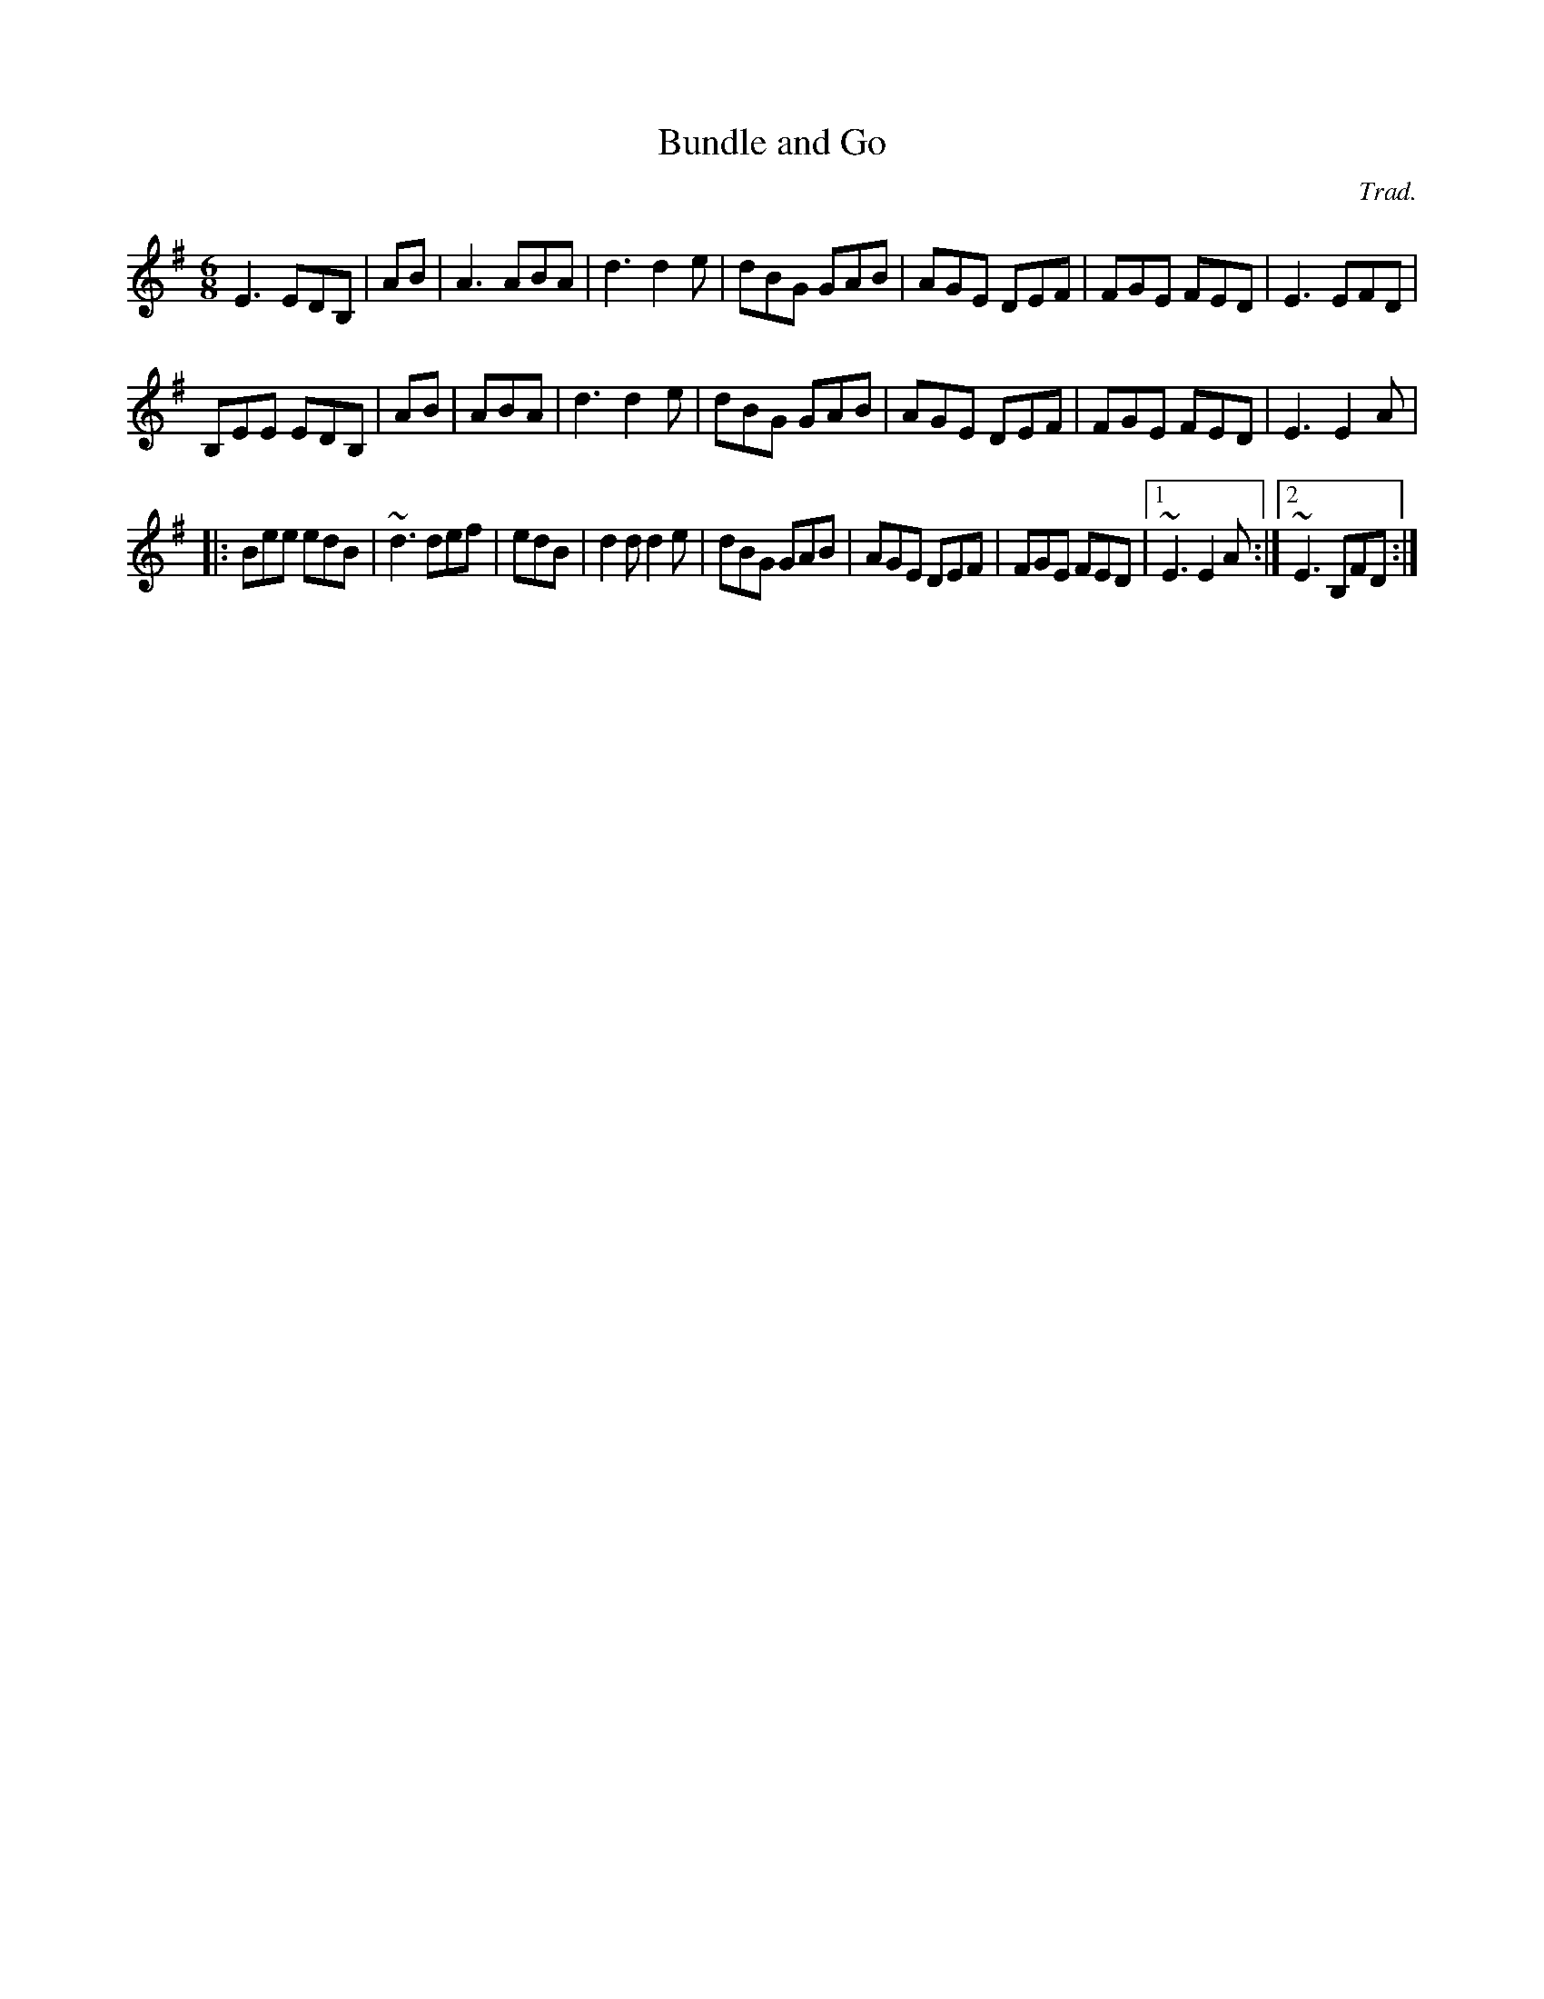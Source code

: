 X: 1
T:Bundle and Go
M:6/8
L:1/8
C:Trad.
R:jig
N:Sharon plays this one as a set with next tune on her first album Both
N:tunes are originally banjo tunes.
H:This first one she learned from Charlie Piggott.
K:Em
E3 EDB,|+G3E3B,3+- +GEB,+AB|A3 ABA|d3 d2e|dBG GAB|AGE DEF|FGE FED|E3 EFD|
B,EE EDB,|+G3E3B,3+- +GEB,+AB|+A3F3D3+ ABA|d3 d2e|dBG GAB|AGE DEF|FGE FED|E3 E2A|
|:Bee edB|~d3 def|+e3B3+ edB|d2d d2e|dBG GAB|AGE DEF|FGE FED|1 ~E3 E2A:|2 ~E3 B,FD:|
